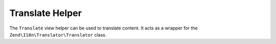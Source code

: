 
Translate Helper
================

The ``Translate`` view helper can be used to translate content. It acts as a wrapper for the ``Zend\I18n\Translator\Translator`` class.


